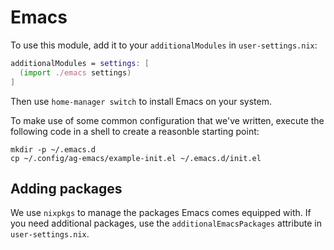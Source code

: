 * Emacs

To use this module, add it to your =additionalModules= in =user-settings.nix=:

#+begin_src nix
additionalModules = settings: [
  (import ./emacs settings)
]
#+end_src

Then use ~home-manager switch~ to install Emacs on your system.

To make use of some common configuration that we've written, execute the
following code in a shell to create a reasonble starting point:

#+begin_src shell
mkdir -p ~/.emacs.d
cp ~/.config/ag-emacs/example-init.el ~/.emacs.d/init.el
#+end_src

** Adding packages

We use =nixpkgs= to manage the packages Emacs comes equipped with. If you need
additional packages, use the =additionalEmacsPackages= attribute in
=user-settings.nix=.
